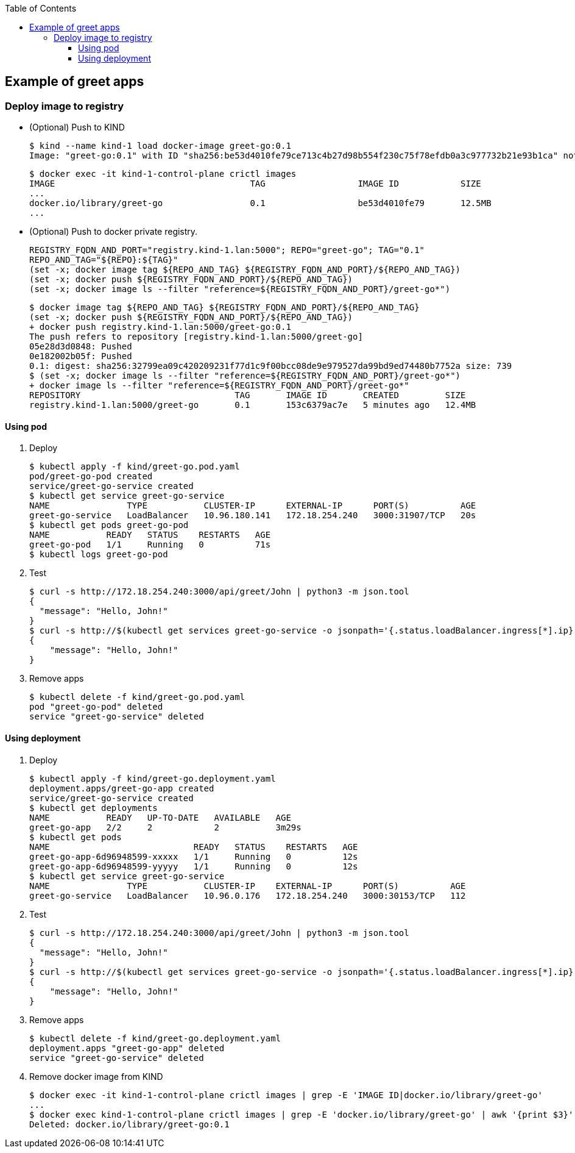 ifndef::leveloffset[]
:toc: left
:toclevels: 3
endif::[]

ifndef::env-github[]
:icons: font
endif::[]

ifdef::env-github[]
:tip-caption: :bulb:
:note-caption: :information_source:
:important-caption: :heavy_exclamation_mark:
:caution-caption: :fire:
:warning-caption: :warning:
endif::[]

== Example of greet apps

=== Deploy image to registry

* (Optional) Push to KIND
+
[source,console]
----
$ kind --name kind-1 load docker-image greet-go:0.1
Image: "greet-go:0.1" with ID "sha256:be53d4010fe79ce713c4b27d98b554f230c75f78efdb0a3c977732b21e93b1ca" not yet present on node "kind-1-control-plane", loading...
----
+
[source,console]
----
$ docker exec -it kind-1-control-plane crictl images
IMAGE                                      TAG                  IMAGE ID            SIZE
...
docker.io/library/greet-go                 0.1                  be53d4010fe79       12.5MB
...
----

* (Optional) Push to docker private registry.
+
[source,shell]
----
REGISTRY_FQDN_AND_PORT="registry.kind-1.lan:5000"; REPO="greet-go"; TAG="0.1"
REPO_AND_TAG="${REPO}:${TAG}"
(set -x; docker image tag ${REPO_AND_TAG} ${REGISTRY_FQDN_AND_PORT}/${REPO_AND_TAG})
(set -x; docker push ${REGISTRY_FQDN_AND_PORT}/${REPO_AND_TAG})
(set -x; docker image ls --filter "reference=${REGISTRY_FQDN_AND_PORT}/greet-go*")
----
+
[source,console]
----
$ docker image tag ${REPO_AND_TAG} ${REGISTRY_FQDN_AND_PORT}/${REPO_AND_TAG}
(set -x; docker push ${REGISTRY_FQDN_AND_PORT}/${REPO_AND_TAG})
+ docker push registry.kind-1.lan:5000/greet-go:0.1
The push refers to repository [registry.kind-1.lan:5000/greet-go]
05e28d3d0848: Pushed 
0e182002b05f: Pushed 
0.1: digest: sha256:32799ea09c420209231f77d1c9f00bcc08de9e979527da99bd9ed74480b7752a size: 739
$ (set -x; docker image ls --filter "reference=${REGISTRY_FQDN_AND_PORT}/greet-go*")
+ docker image ls --filter "reference=${REGISTRY_FQDN_AND_PORT}/greet-go*"
REPOSITORY                              TAG       IMAGE ID       CREATED         SIZE
registry.kind-1.lan:5000/greet-go       0.1       153c6379ac7e   5 minutes ago   12.4MB
----

==== Using pod

. Deploy
+
[source,console]
----
$ kubectl apply -f kind/greet-go.pod.yaml
pod/greet-go-pod created
service/greet-go-service created
$ kubectl get service greet-go-service
NAME               TYPE           CLUSTER-IP      EXTERNAL-IP      PORT(S)          AGE
greet-go-service   LoadBalancer   10.96.180.141   172.18.254.240   3000:31907/TCP   20s
$ kubectl get pods greet-go-pod
NAME           READY   STATUS    RESTARTS   AGE
greet-go-pod   1/1     Running   0          71s
$ kubectl logs greet-go-pod
----

. Test
+
[source,console]
----
$ curl -s http://172.18.254.240:3000/api/greet/John | python3 -m json.tool
{
  "message": "Hello, John!"
}
$ curl -s http://$(kubectl get services greet-go-service -o jsonpath='{.status.loadBalancer.ingress[*].ip}'):$(kubectl get services greet-go-service -o jsonpath='{.spec.ports[0].port}')/api/greet/John --header "Content-Type: application/json" | python3 -m json.tool
{
    "message": "Hello, John!"
}
----

. Remove apps
+
[source,console]
----
$ kubectl delete -f kind/greet-go.pod.yaml
pod "greet-go-pod" deleted
service "greet-go-service" deleted
----

==== Using deployment

. Deploy
+
[source,console]
----
$ kubectl apply -f kind/greet-go.deployment.yaml
deployment.apps/greet-go-app created
service/greet-go-service created
$ kubectl get deployments
NAME           READY   UP-TO-DATE   AVAILABLE   AGE
greet-go-app   2/2     2            2           3m29s
$ kubectl get pods
NAME                            READY   STATUS    RESTARTS   AGE
greet-go-app-6d96948599-xxxxx   1/1     Running   0          12s
greet-go-app-6d96948599-yyyyy   1/1     Running   0          12s
$ kubectl get service greet-go-service
NAME               TYPE           CLUSTER-IP    EXTERNAL-IP      PORT(S)          AGE
greet-go-service   LoadBalancer   10.96.0.176   172.18.254.240   3000:30153/TCP   112
----

. Test
+
[source,console]
----
$ curl -s http://172.18.254.240:3000/api/greet/John | python3 -m json.tool
{
  "message": "Hello, John!"
}
$ curl -s http://$(kubectl get services greet-go-service -o jsonpath='{.status.loadBalancer.ingress[*].ip}'):$(kubectl get services greet-go-service -o jsonpath='{.spec.ports[0].port}')/api/greet/John --header "Content-Type: application/json" | python3 -m json.tool
{
    "message": "Hello, John!"
}
----

. Remove apps
+
[source,console]
----
$ kubectl delete -f kind/greet-go.deployment.yaml
deployment.apps "greet-go-app" deleted
service "greet-go-service" deleted
----

. Remove docker image from KIND
+
[source,console]
----
$ docker exec -it kind-1-control-plane crictl images | grep -E 'IMAGE ID|docker.io/library/greet-go'
...
$ docker exec kind-1-control-plane crictl images | grep -E 'docker.io/library/greet-go' | awk '{print $3}' | xargs --no-run-if-empty docker exec kind-1-control-plane crictl rmi
Deleted: docker.io/library/greet-go:0.1
----
